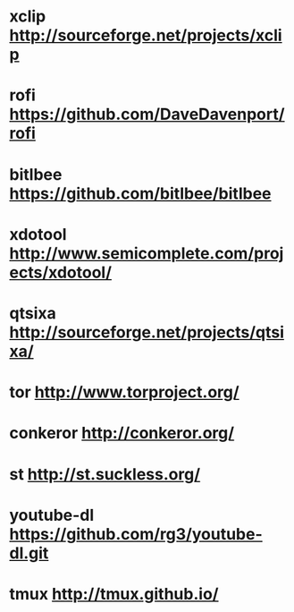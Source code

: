 * xclip       http://sourceforge.net/projects/xclip
* rofi        https://github.com/DaveDavenport/rofi
* bitlbee     https://github.com/bitlbee/bitlbee
* xdotool     http://www.semicomplete.com/projects/xdotool/
* qtsixa      http://sourceforge.net/projects/qtsixa/
* tor         http://www.torproject.org/
* conkeror    http://conkeror.org/
* st          http://st.suckless.org/
* youtube-dl  https://github.com/rg3/youtube-dl.git
* tmux        http://tmux.github.io/
